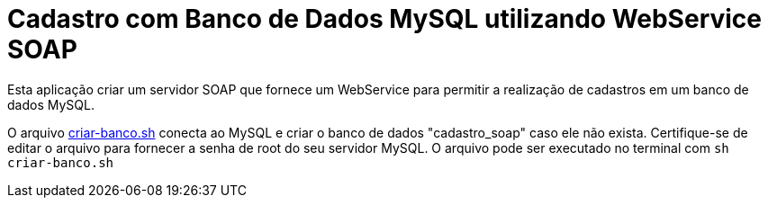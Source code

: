 = Cadastro com Banco de Dados MySQL utilizando WebService SOAP

Esta aplicação criar um servidor SOAP que fornece um WebService para
permitir a realização de cadastros em um banco de dados MySQL.

O arquivo link:criar-banco.sh[criar-banco.sh] conecta ao MySQL e criar o banco de dados "cadastro_soap" caso ele não exista.
Certifique-se de editar o arquivo para fornecer a senha de root do seu servidor MySQL.
O arquivo pode ser executado no terminal com `sh criar-banco.sh`